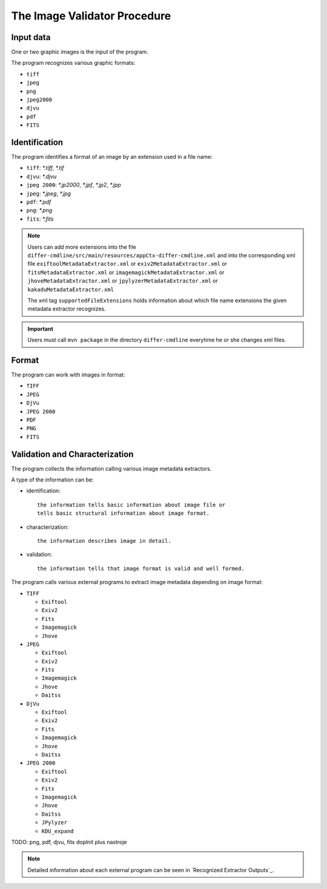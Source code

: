 The Image Validator Procedure
.............................

Input data
~~~~~~~~~~

One or two graphic images is the input of the program.

The program recognizes various graphic formats:

- ``tiff``
- ``jpeg``
- ``png``
- ``jpeg2000``
- ``djvu``
- ``pdf``
- ``FITS``

Identification
~~~~~~~~~~~~~~

The program identifies a format of an image by an extension used in a file name:

- ``tiff``: `*.tiff`, `*.tif`
- ``djvu``: `*.djvu`
- ``jpeg 2000``: `*.jp2000`, `*.jpf`, `*.jp2`, `*.jpp`
- ``jpeg``: `*.jpeg`, `*.jpg`
- ``pdf``: `*.pdf`
- ``png``: `*.png`
- ``fits``: `*.fits`

.. note::
   
   Users can add more extensions into the file ``differ-cmdline/src/main/resources/appCtx-differ-cmdline.xml`` and into the corresponding xml file 
   ``exiftoolMetadataExtractor.xml`` 
   or ``exiv2MetadataExtractor.xml`` 
   or ``fitsMetadataExtractor.xml``
   or ``imagemagickMetadataExtractor.xml``
   or ``jhoveMetadataExtractor.xml``
   or ``jpylyzerMetadataExtractor.xml``
   or ``kakaduMetadataExtractor.xml``

   The xml tag ``supportedFileExtensions`` holds information about which file name extensions the given metadata extractor recognizes.

.. important::

   Users must call ``mvn package`` in the directory ``differ-cmdline`` everytime he or she changes xml files.


Format
~~~~~~

The program can work with images in format:

- ``TIFF``
- ``JPEG``
- ``DjVu``
- ``JPEG 2000``
- ``PDF``
- ``PNG``
- ``FITS``

Validation and Characterization
~~~~~~~~~~~~~~~~~~~~~~~~~~~~~~~

The program collects the information calling various image metadata extractors.

A type of the information can be:

- identification::

    the information tells basic information about image file or
    tells basic structural information about image format.

- characterization::

    the information describes image in detail.

- validation::

    the information tells that image format is valid and well formed.

The program calls various external programs to extract image metadata depending on image format:

- ``TIFF``

  - ``Exiftool``
  - ``Exiv2``
  - ``Fits``
  - ``Imagemagick``
  - ``Jhove``

- ``JPEG``
  
  - ``Exiftool``
  - ``Exiv2``
  - ``Fits``
  - ``Imagemagick``
  - ``Jhove``
  - ``Daitss``
    

- ``DjVu``
  
  - ``Exiftool``
  - ``Exiv2``
  - ``Fits``
  - ``Imagemagick``
  - ``Jhove``
  - ``Daitss``

- ``JPEG 2000``

  - ``Exiftool``
  - ``Exiv2``
  - ``Fits``
  - ``Imagemagick``
  - ``Jhove``
  - ``Daitss``
  - ``JPylyzer``
  - ``KDU_expand``


TODO: png, pdf, djvu, fits doplnit plus nastroje

.. note:: Detailed information about each external program can be seen in `Recognized Extractor Outputs`_.
